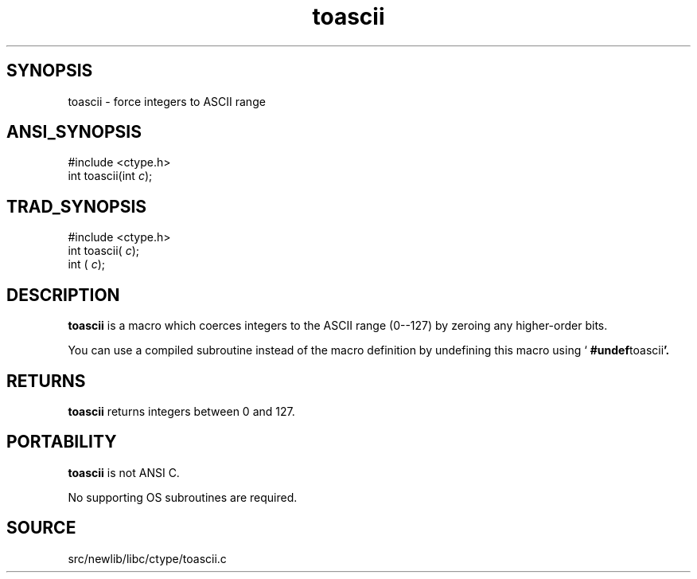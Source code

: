 .TH toascii 3 "" "" ""
.SH SYNOPSIS
toascii \- force integers to ASCII range
.SH ANSI_SYNOPSIS
#include <ctype.h>
.br
int toascii(int 
.IR c );
.br
.SH TRAD_SYNOPSIS
#include <ctype.h>
.br
int toascii(
.IR c );
.br
int (
.IR c );
.br
.SH DESCRIPTION
.BR toascii 
is a macro which coerces integers to the ASCII range (0--127) by zeroing any higher-order bits.

You can use a compiled subroutine instead of the macro definition by
undefining this macro using `
.BR #undef toascii '.
.SH RETURNS
.BR toascii 
returns integers between 0 and 127.
.SH PORTABILITY
.BR toascii 
is not ANSI C.

No supporting OS subroutines are required.
.SH SOURCE
src/newlib/libc/ctype/toascii.c
